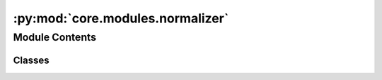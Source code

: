 :py:mod:`core.modules.normalizer`
=================================

.. py:module:: core.modules.normalizer

.. autoapi-nested-parse::

   Copyright (c) Meta, Inc. and its affiliates.

   This source code is licensed under the MIT license found in the
   LICENSE file in the root directory of this source tree.



Module Contents
---------------

Classes
~~~~~~~

.. autoapisummary::

   core.modules.normalizer.Normalizer




.. py:class:: Normalizer(tensor: torch.Tensor | None = None, mean=None, std=None, device=None)


   Normalize a Tensor and restore it later.

   .. py:method:: to(device) -> None


   .. py:method:: norm(tensor: torch.Tensor) -> torch.Tensor


   .. py:method:: denorm(normed_tensor: torch.Tensor) -> torch.Tensor


   .. py:method:: state_dict()


   .. py:method:: load_state_dict(state_dict) -> None




